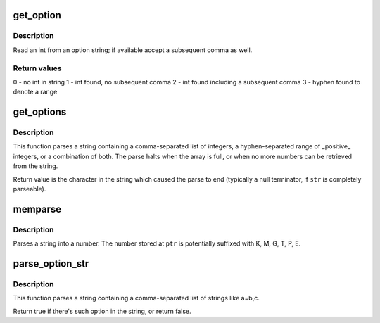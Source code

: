 .. -*- coding: utf-8; mode: rst -*-
.. src-file: lib/cmdline.c

.. _`get_option`:

get_option
==========

.. c:function:: int get_option(char **str, int *pint)

    Parse integer from an option string

    :param char \*\*str:
        option string

    :param int \*pint:
        (output) integer value parsed from \ ``str``\ 

.. _`get_option.description`:

Description
-----------

Read an int from an option string; if available accept a subsequent
comma as well.

.. _`get_option.return-values`:

Return values
-------------

0 - no int in string
1 - int found, no subsequent comma
2 - int found including a subsequent comma
3 - hyphen found to denote a range

.. _`get_options`:

get_options
===========

.. c:function:: char *get_options(const char *str, int nints, int *ints)

    Parse a string into a list of integers

    :param const char \*str:
        String to be parsed

    :param int nints:
        size of integer array

    :param int \*ints:
        integer array

.. _`get_options.description`:

Description
-----------

This function parses a string containing a comma-separated
list of integers, a hyphen-separated range of \_positive\_ integers,
or a combination of both.  The parse halts when the array is
full, or when no more numbers can be retrieved from the
string.

Return value is the character in the string which caused
the parse to end (typically a null terminator, if \ ``str``\  is
completely parseable).

.. _`memparse`:

memparse
========

.. c:function:: unsigned long long memparse(const char *ptr, char **retptr)

    parse a string with mem suffixes into a number

    :param const char \*ptr:
        Where parse begins

    :param char \*\*retptr:
        (output) Optional pointer to next char after parse completes

.. _`memparse.description`:

Description
-----------

Parses a string into a number.  The number stored at \ ``ptr``\  is
potentially suffixed with K, M, G, T, P, E.

.. _`parse_option_str`:

parse_option_str
================

.. c:function:: bool parse_option_str(const char *str, const char *option)

    Parse a string and check an option is set or not

    :param const char \*str:
        String to be parsed

    :param const char \*option:
        option name

.. _`parse_option_str.description`:

Description
-----------

This function parses a string containing a comma-separated list of
strings like a=b,c.

Return true if there's such option in the string, or return false.

.. This file was automatic generated / don't edit.

